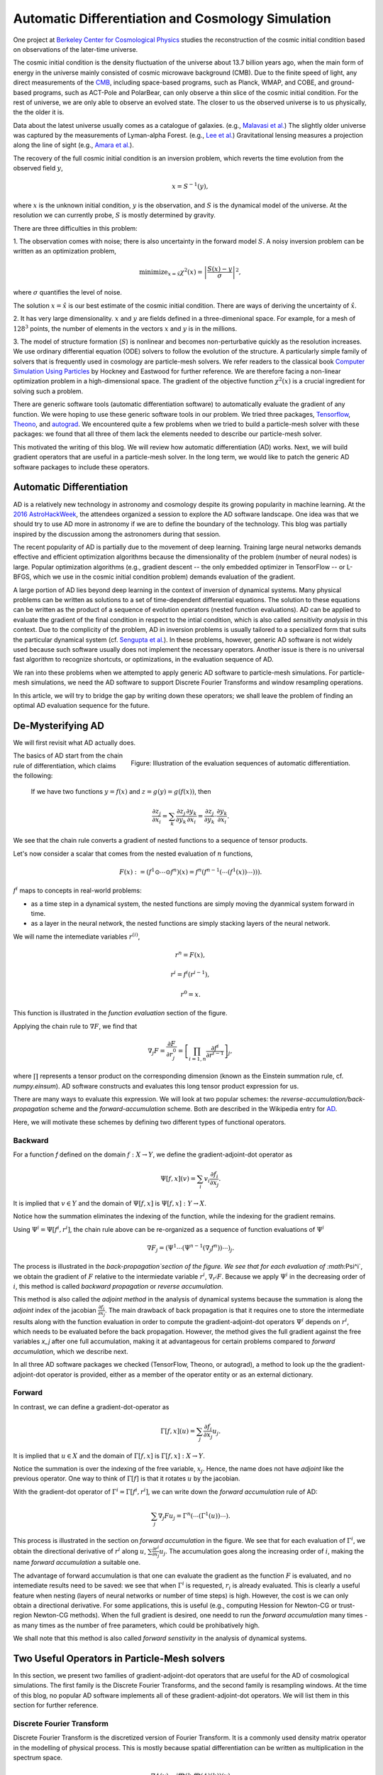 ..  Comment To be published at BIDS blog.
..  Build with
..    rst2html --math-output=mathjax main.rst > main.html

Automatic Differentiation and Cosmology Simulation
==================================================

One project at `Berkeley Center for Cosmological Physics <http://bccp.berkley.edu>`_ studies the 
reconstruction of the cosmic initial condition based on observations of the later-time universe.

The cosmic initial condition is the density fluctuation of the universe about 13.7 billion years ago,
when the main form of energy in the universe mainly consisted of cosmic microwave background (CMB).
Due to the finite speed of light, any direct measurements of the `CMB <https://en.wikipedia.org/wiki/Cosmic_microwave_background>`_, 
including space-based programs, such as Planck, WMAP, and COBE, and ground-based programs, such as ACT-Pole and PolarBear, 
can only observe a thin slice of the cosmic initial condition.
For the rest of universe, we are only able to observe an evolved state. The closer to us the observed universe is to us physically, the the older it is.


Data about the latest universe usually comes as a catalogue of galaxies. (e.g., `Malavasi et al. <https://arxiv.org/abs/1509.08964>`_)
The slightly older universe was captured by the measurements of Lyman-alpha Forest. (e.g., `Lee et al. <https://arxiv.org/abs/1409.5632>`_)
Gravitational lensing measures a projection along the line of sight (e.g., `Amara et al. <https://arxiv.org/abs/1205.1064>`_).

The recovery of the full cosmic initial condition is an inversion problem, which reverts the time evolution from the observed
field :math:`y`,

.. math::

    x = S^{-1}(y) ,

where :math:`x` is the unknown initial condition, :math:`y` is the observation, and :math:`S` is the dynamical model
of the universe. At the resolution we can currently probe, :math:`S` is mostly determined by gravity. 


There are three difficulties in this problem:

1. The observation comes with noise; there is also uncertainty in the forward model :math:`S`. A noisy inversion problem
can be written as an optimization problem,

.. math::

    \mathrm{ minimize}_{x = \hat{x}} \chi^2(x) = \left|\frac{S(x) - y}{\sigma}\right|^2 ,

where :math:`\sigma` quantifies the level of noise.

The solution :math:`x=\hat{x}` is our best estimate of the cosmic initial condition. There are ways of deriving the uncertainty
of :math:`\hat{x}`.

2. It has very large dimensionality. :math:`x` and :math:`y` are fields defined in a three-dimenional space. 
For example, for a mesh of :math:`128^3` points, the number of elements in the vectors :math:`x` and :math:`y` is in the millions.

3. The model of structure formation (:math:`S`) is nonlinear and becomes non-perturbative quickly as the resolution increases.
We use ordinary differential equation (ODE) solvers to follow the evolution of the structure.
A particularly simple family of solvers that is frequently used in cosmology are particle-mesh solvers.
We refer readers to the classical book
`Computer Simulation Using Particles <http://dl.acm.org/citation.cfm?id=62815>`_ by Hockney and Eastwood for further reference.
We are therefore facing a non-linear optimization problem in a high-dimensional space.
The gradient of the objective function :math:`\chi^2(x)` is a crucial ingredient for solving such a problem.

There are generic software tools (automatic differentiation software) to automatically evaluate the gradient of any function.
We were hoping to use these generic software tools in our problem.
We tried three packages, `Tensorflow <https://www.tensorflow.org/>`_, `Theono <http://deeplearning.net/software/theano/>`_,
and `autograd <https://github.com/HIPS/autograd>`_.
We encountered quite a few problems when we tried to build a particle-mesh solver with these packages:
we found that all three of them lack the elements needed to describe our particle-mesh solver.

This motivated the writing of this blog.
We will review how automatic differentiation (AD) works.
Next, we will build gradient operators that are useful in a particle-mesh solver.
In the long term, we would like to patch the generic AD software packages to include these operators.

Automatic Differentiation
-------------------------

AD is a relatively new technology in astronomy and cosmology despite
its growing popularity in machine learning. At the `2016 AstroHackWeek <http://astrohackweek.org/2016/>`_,
the attendees organized a session to explore the AD software landscape. One idea was that 
we should try to use AD more in astronomy if we are to define the boundary of the technology.
This blog was partially inspired by the discussion among the astronomers during that session.

The recent popularity of AD is partially due to the movement of deep learning.
Training large neural networks demands effective and efficient optimization algorithms because
the dimensionality of the problem (number of neural nodes) is large.
Popular optimization algorithms (e.g., gradient descent -- the only embedded optimizer in TensorFlow -- or L-BFGS, which we use
in the cosmic initial condition problem) demands evaluation of the gradient.

A large portion of AD lies beyond deep learning in the context of inversion of dynamical systems.
Many physical problems can be written as solutions to a set of time-dependent differential equations.
The solution to these equations can be written as the product of a sequence of evolution operators
(nested function evaluations).
AD can be applied to evaluate the gradient of the final condition in respect to the intial condition, which is also called
`sensitivity analysis` in this context. 
Due to the complicity of the problem, AD in inversion problems is
usually tailored to a specialized form that suits the particular dynamical system
(cf. `Sengupta et al. <https://www.ncbi.nlm.nih.gov/pmc/articles/PMC4120812/>`_).
In these problems, however, generic AD software is not widely used
because such software usually does not implement the necessary operators.
Another issue is there is no universal fast algorithm to recognize shortcuts, or optimizations, in
the evaluation sequence of AD.

We ran into these problems when we attempted to apply generic AD software to particle-mesh simulations. 
For particle-mesh simulations, we need the AD software to
support Discrete Fourier Transforms and window resampling operations.

In this article, we will try to bridge the gap by writing down these operators; we shall leave
the problem of finding an optimal AD evaluation sequence for the future.

De-Mysterifying AD
------------------

We will first revisit what AD actually does. 

.. figure:: autodiff-func.svg
    :width: 50%
    :align: right

    Figure: Illustration of the evaluation sequences of automatic differentiation.

The basics of AD start from the chain rule of differentiation, which claims the following:

    If we have two functions :math:`y=f(x)` and :math:`z=g(y)=g(f(x))`, then

    .. math::

        \frac{\partial z_j }{\partial x_i} = \sum_k \frac{\partial z_j}{\partial y_k} \frac{\partial y_k}{\partial x_i}
                            = \frac{\partial z_j}{\partial y_k} \cdot \frac{\partial y_k}{\partial x_i} .

We see that the chain rule converts a gradient of nested functions to a sequence of tensor products.

Let's now consider a scalar that comes from the nested evaluation of :math:`n` functions,

.. math::

    F(x) := \left(f^1 \odot \cdots \odot f^n \right)(x) = f^n(f^{n-1}(\cdots (f^1(x)) \cdots ))) .

:math:`f^i` maps to concepts in real-world problems:

- as a time step in a dynamical system, the nested functions are simply moving the dyanmical system forward in time.

- as a layer in the neural network, the nested functions are simply stacking layers of the neural network.

We will name the intemediate variables :math:`r^{(i)}`,

.. math::

    r^n = F(x) ,

    r^i = f^i(r^{i-1}) ,

    r^0 = x .

This function is illustrated in the `function evaluation` section of the figure.

Applying the chain rule to :math:`\nabla F`, we find that

.. math::

    \nabla_j F = \frac{\partial F}{\partial r^0_j} = 
        \left[\prod_{i=1, n} \frac{\partial f^i}{\partial r^{i-1}}\right]_j ,

where :math:`\prod` represents a tensor product on the corresponding dimension
(known as the Einstein summation rule, cf. `numpy.einsum`).
AD software constructs and evaluates this long tensor product expression for us.

There are many ways to evaluate this expression.
We will look at two popular schemes: the `reverse-accumulation/back-propagation` scheme and
the `forward-accumulation` scheme. Both are described in the Wikipedia entry for `AD <https://en.wikipedia.org/wiki/Automatic_differentiation>`_.

Here, we will motivate these schemes by defining two different types of functional operators.

Backward
++++++++

For a function `f` defined on the domain :math:`f : X \to Y`, we define the gradient-adjoint-dot operator as

.. math::

    \Psi[f, x](v) = \sum_i v_i \frac{\partial f_i}{\partial x_j} .

It is implied that :math:`v \in Y` and the domain of :math:`\Psi[f, x]` is :math:`\Psi[f, x] : Y \to X`.

Notice how the summation eliminates the indexing of the function, while the indexing for the gradient remains.

Using :math:`\Psi^i = \Psi[f^i, r^i]`, the chain rule above can be re-organized as a sequence of function evaluations
of :math:`\Psi^i`

.. math::

    \nabla F_j = (\Psi^1 \cdots (\Psi^{n-1}(\nabla_j f^n))\cdots)_j .

The process is illustrated in the `back-propagation`section of the figure. 
We see that for each evaluation of :math:`\Psi^i`, we
obtain the gradient of :math:`F` relative to the intermiedate variable :math:`r^i`, :math:`\nabla_{r^i} F`. Because we apply
:math:`\Psi^i` in the decreasing order of :math:`i`, 
this method is called `backward propagation` or `reverse accumulation`.

This method is also called the `adjoint method` in the analysis of dynamical systems because the summation is along the `adjoint`
index of the jacobian :math:`\frac{\partial f_i}{\partial x_j}`.
The main drawback of back propagation is
that it requires one to store the intermediate results along with the function evaluation in order to compute the
gradient-adjoint-dot operators :math:`\Psi^i` depends on :math:`r^i`, which needs to be evaluated before the back propagation.
However, the method gives the full gradient against the free variables `x_j` after one full accumulation, making it at advantageous
for certain problems compared to `forward accumulation`, which we describe next.

In all three AD software packages we checked (TensorFlow, Theono, or autograd), a method to
look up the the gradient-adjoint-dot operator is provided, either as a member of the operator entity or as an external
dictionary.


Forward
+++++++

In contrast, we can define a gradient-dot-operator as

.. math::

    \Gamma[f, x](u) = \sum_j \frac{\partial f_i}{\partial x_j} u_{j} .

It is implied that :math:`u \in X` and the domain of :math:`\Gamma[f, x]` is :math:`\Gamma[f, x] : X \to Y`.

Notice the summation is over the indexing of the free variable, :math:`x_j`. Hence, the name does not have `adjoint` like the previous
operator. One way to think of :math:`\Gamma[f]` is that it rotates :math:`u` by the jacobian.

With the gradient-dot operator of :math:`\Gamma^i = \Gamma[f^i, r^i]`, we can write down the `forward accumulation` rule of AD:

.. math::

    \sum_j \nabla_j F u_j = \Gamma^n (\cdots (\Gamma^1(u)) \cdots) .

This process is illustrated in the section on `forward accumulation` in the figure.
We see that for each evaluation of :math:`\Gamma^i`, we obtain the directional
derivative of :math:`r^i` along :math:`u`, :math:`\sum \frac{\partial r^i}{\partial x_j} u_j`. The accumulation goes along the increasing
order of :math:`i`, making the name `forward accumulation` a suitable one.

The advantage of forward accumulation is that one can evaluate the gradient as the function :math:`F` is evaluated, and no intemediate
results need to be saved: we see that when :math:`\Gamma^i` is requested, :math:`r_i` is already evaluated.
This is clearly a useful feature when nesting (layers of neural networks or number of time steps)
is high.
However, the cost is we can only obtain a directional derivative. For some applications, this is useful (e.g., computing Hession for Newton-CG or trust-region
Newton-CG methods). When the full gradient is desired, one needd to run
the `forward accumulation` many times - as many times as the number of free parameters, which could be prohibatively high.

We shall note that this method is also called `forward senstivity` in the analysis of dynamical systems.

Two Useful Operators in Particle-Mesh solvers
---------------------------------------------

In this section, we present two families of gradient-adjoint-dot operators that are useful for the AD of cosmological simulations.
The first family is the Discrete Fourier Transforms, and the second family is resampling windows. At the time of this blog,
no popular AD software implements all of these gradient-adjoint-dot operators. We will list them in this section for further 
reference.

Discrete Fourier Transform
++++++++++++++++++++++++++

Discrete Fourier Transform is the discretized version of Fourier Transform.
It is a commonly used density matrix operator in the modelling of physical process.
This is mostly because spatial differentiation can be written as multiplication
in the spectrum space.

.. math::

    \nabla \phi (x) = \mathrm{ifft}(k \cdot \mathrm{fft}(\phi)(k))(x)

The gradients involve complex numbers, which are tuples of two real numbes.
The gradient that is conveniently used is

.. math::

    \nabla_z = \frac{\partial}{\partial x} + \imath \frac{\partial}{\partial y} ,

for :math:`z = x + \imath y`. It is related to the Wirtinger derivatives (Fourier transform is a harmonic function).

The gradient-adjoint-dot operator of a discrete fourier transform
is its dual transform. Specifically,

.. math::

    \Psi[\mathrm{fft}, X](V) = \mathrm{ifft}(V) ,

    \Psi[\mathrm{ifft}, Y](V) = \mathrm{fft}(V) ,


where :math:`\Psi` is the gradient-adjoint-dot operator. Notably, the free variables :math:`X` and :math:`Y`
do not show up in the final expressions.
This is because Fourier transforms are linear operators. 

We do not include a formal proof in this blog. (The proof is relatively simple)

Gradients of the real fourier transforms (`ifft` and `irfft`) are slightly more complicated.
Of the complex vector in a real fourier transform, only about half of the complex numbers are indepedent.
The other half is the hermitian conjugates.
(See `What FFTW really computes <http://www.fftw.org/doc/The-1d-Real_002ddata-DFT.html#The-1d-Real_002ddata-DFT>`_)

Due to this hermitian property of the complex vector, `irfft` has two types of gradients:

- gradient over the full complex vector, which follows the same rules as the complex fourier transform

  .. math::

    \Psi[\mathrm{rfft}, X](V) = \mathrm{irfft}(V) ,

    \Psi^{\mathrm{full}}[\mathrm{irfft}, Y](V)_j = \mathrm{rfft}(V)_j,

- gradient over the compressed complex vector

The full complex vector and the compressed complex vector are related by a 
`decompress` operation, which introduces a factor of 2 to the fourier modes
with a hermitian conjugate mode.

  .. math::

    \mathrm{decompress}(Y) = Y

    \Psi[\mathrm{decompress}, Y](V)_j = V_j \left\{
                \begin{matrix}
                            1 & \mathrm{ if } j = N - j, \\
                            2 & \mathrm{ if } j \neq N - j
                \end{matrix} \right. = V_j \mathsf{D}(j, N) .

    \Psi^{\mathrm{compressed}}[\mathrm{irfft}, Y](V)_j
           = \Psi[\mathrm{decompress}, Y](V)_j
             \Psi^{\mathrm{full}}[\mathrm{irfft}, Y](V)_j
           = \mathsf{D}(j, N) \mathrm{rfft}(V)_j,

The complex version of Discrete Fourier Transform is implemented in TensorFlow (GPU only), Theono, and autograd, though
it appears the version in autograd is incorrect. The real-complex transforms (`rfft` and `irfft`)
are not implemented in any of the packages, neither is the `decompress` operation
defined in any of these packages.

Resampling Windows
++++++++++++++++++

The resampling window converts a field representation between particles and meshes.
It is written as

.. math::

    B_j(p, q, A) = \sum_i W(p^i, q^j) A_i ,

where :math:`p^i` is the position of `i`-th particle/mesh point and :math:`q^j` is the position
of `j`-th mesh/particle point; both are usually vectors themselves (the universe has three spatial dimensions).
:math:`p^i` and :math:`q^i` are themselves vectors with a spatial dimension (we will use
the integer symbol :math:`a` to index this dimension).

- `paint`: When :math:`p^i` is the position of particles
  and :math:`q^j` is the position of the mesh points,
  the operation is called a `paint`.

- `readout`: When :math:`p^i` is the position of the mesh points and
  :math:`q^j` is the position of mesh points, the operation is called a `readout`.

:math:`W` is the resampling window function. A popular form is the
cloud-in-cell window, which represents a linear interpolation:

.. math::

    W(x, y) = \prod_{a} (1 - h^{-1}\left|x_a - y_a\right|) ,

for a given size of the window :math:`h`. We have used :math:`a` as the index of the spatial
dimensions.

Most windows are seperatable, which means they can be written as a product of
a scalar function :math:`W_1`,

.. math::

    W(x, y) = \prod_{a} W_1(\left|x_a - y_a\right|),

For these windows,

.. math::

    \frac{\partial W}{\partial x_a} = \frac{\partial W}{\partial y_a} = 
    W_1^\prime(\left|x_a - y_a\right|) \prod_{b \neq a} W1(\left|x_b - y_b\right|) .

We can then write down the gradient-adjoint-dot operator of the window

.. math::

    \Psi[B, \{p, q, A\}]_p(v)_{(i,a)} = \sum_j \frac{\partial W(p^i, q^j)}{\partial p^i_a} A_i v_j ,

    \Psi[B, \{p, q, A\}]_q(v)_{(j,a)} = \sum_i \frac{\partial W(p^i, q^j)}{\partial q^j_a} A_i v_j ,

    \Psi[B, \{p, q, A\}]_A(v)_i =  \sum_j W(p^i - q^j) v_j .

- The first gradient corresponds to the displacement of the source.

- The second gradient corresponds to the displacment of the destination.

- The third gradient corresponds to the evolution of the field.

This looks complicated, and it is.
However, in a particle mesh simulation, more often than not
either one of the sources or the destination is a fixed grid which does not move.
In this case :math:`v = 0`, and we do not need to compute the corresponding gradient term.

We also note that it is possible to extend these expressions
to Smoothed Particle Hydrodynamics (SPH). In SPH, :math:`h` is another free variable. We leave this
to future work, but note that the symmetric
property of the hydro-dynamical force kernel may introduce additional complication.

None of the three packages we surveyed
(TensorFlow, Theono and autograd) recognizes these resampling window operators. 
The resampling window operators cannot be easily expressed as diagonal matrix operators.

Work in progress
----------------

We will implement these operators in our cosmological forward modelling software FastPM
(https://github.com/rainwoodman/fastpm/), where we plan to manually implement the gradients
with the AD rules.

In a longer term, we would like to implement these operators in a generic AD software to take advantage
of the automated differentiation in full.

*Acknowledgement*

The author received help on the algebra from Chirag Modi, Grigor Aslanyan, and Yin Li from Berkeley Center for Cosmological Physics.
The author received help on writing from Ali Ferguson at Berkeley Institute for Data Science.
